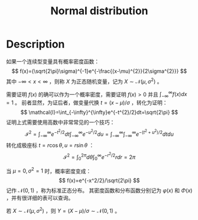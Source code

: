 :PROPERTIES:
:ID:       038D4F23-4E14-4C4A-8720-2D98C67B7380
:END:
#+title: Normal distribution
#+filed: math
#+OPTIONS: toc:nil
#+STARTUP: latexpreview
#+filetags: :normal:math:Users:wangfangyuan:Documents:roam:org_roam:

* Description
如果一个连续型变量具有概率密度函数：
$$
f(x)=(\sqrt{2\pi}\sigma)^{-1}e^{-\frac{(x-\mu)^{2}}{2\sigma^{2}}}
$$
其中 $-\infty < x < \infty$ ，则称 $X$ 为正态随机变量，记为 $X\sim\mathcal{N}(\mu,\sigma^{2})$ 。

需要证明 $f(x)$ 的确可以作为一个概率密度，需要证明 $f(x)>0$ 并且 $\int_{-\infty}^{\infty}f(x)dx=1$ 。
前者显然，为证后者，做变量代换 $t=(x-\mu)/\sigma$ ，转化为证明：
$$
\mathcal{I}=\int_{-\infty}^{\infty}e^{-t^{2}/2}dt=\sqrt{2\pi}
$$
证明上式需要使用高数中非常常见的一个技巧：
$$
\mathcal{I}^2=\int_{-\infty}^{\infty}e^{-t^2/2}dt\int_{-\infty}^{\infty}e^{-u^2/2}du=\int_{-\infty}^{\infty}\int_{-\infty}^{\infty}e^{-(t^2+u^2)/2}dtdu
$$
转化成极座标 $t=r\cos{\theta},u=r\sin{\theta}$ ：
$$
\mathcal{I}^{2}=\int_{0}^{2\pi}d\theta\int_{0}^{\infty}e^{-r^2/2}rdr=2\pi
$$

当 $\mu=0,\sigma^2=1$ 时，概率密度变成：
$$
f(x)=e^{-x^2/2}/\sqrt{2\pi}
$$
记作 $\mathcal{N}(0,1)$ ，称为标准正态分布。
其密度函数和分布函数分别记为 $\varphi(x)$ 和 $\Phi(x)$ ，并有很详细的表可以查询。

若 $X\sim\mathcal{N}(\mu,\sigma^2)$ ，则 $Y=(X-\mu)/\sigma\sim\mathcal{N}(0,1)$ 。
